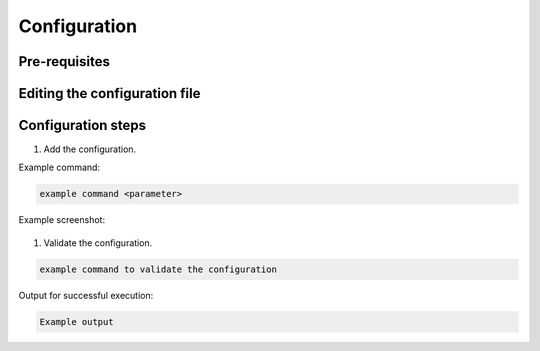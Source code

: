 .. This work is licensed under a Creative Commons Attribution 4.0 International License.
.. http://creativecommons.org/licenses/by/4.0

Configuration
=============

..
   * This section is used to describe the options a software component offers
      for configuration.

   * Configuration is typically: provided for platform-component and sdk projects;
     and referenced in developer and user guides.


Pre-requisites
--------------

..
  List here any dependencies and pre-requisites, e.g. component has to be
  deployed, necessary connections have been established, etc.


Editing the configuration file
------------------------------

..
  Describe the parameters and their values included in the config file.


Configuration steps
-------------------

..
  Add the necessary steps to configure the component, including all options/
  alternatives.
  Provide examples (screenshots for GUI, commands for CLI) wherever possible.

#. Add the configuration.

Example command:

.. code-block:: bash

   example command <parameter>

Example screenshot:

.. figure:: https://www.onap.org/wp-content/uploads/sites/20/2017/02/logo_onap_2017.png
  :alt: Example image
  :width: 50 %

#. Validate the configuration.

.. code-block:: bash

   example command to validate the configuration

Output for successful execution:

.. code-block:: bash

   Example output
